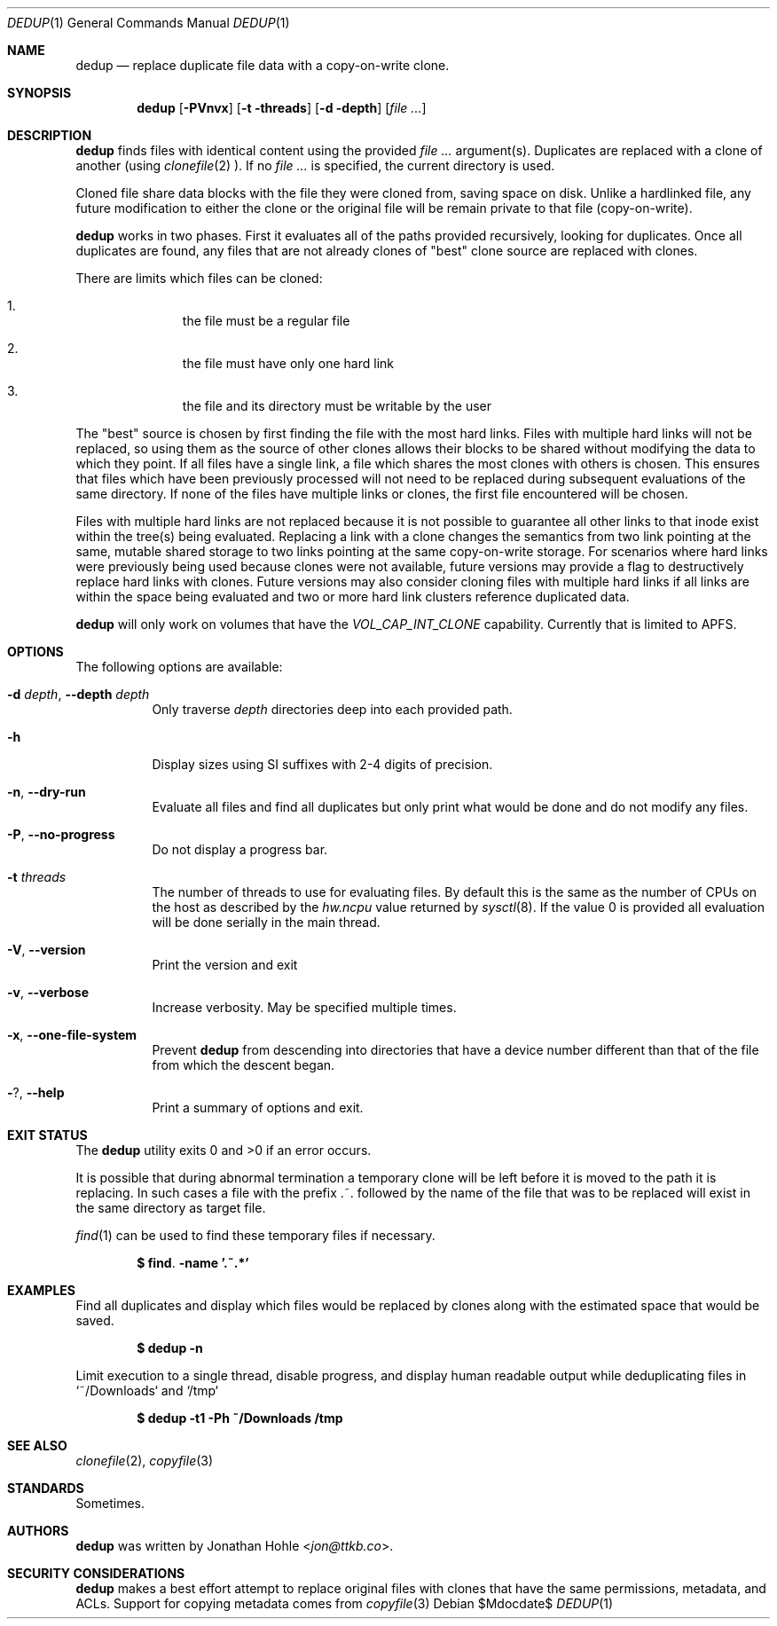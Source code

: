 .\" Copyright © 2023 TTKB, LLC.
.\"
.\" Redistribution and use in source and binary forms, with or without
.\" modification, are permitted provided that the following conditions are met:
.\"
.\" 1. Redistributions of source code must retain the above copyright notice,
.\"    this list of conditions and the following disclaimer.
.\"
.\" 2. Redistributions in binary form must reproduce the above copyright notice,
.\"    this list of conditions and the following disclaimer in the documentation
.\"    and/or other materials provided with the distribution.
.\"
.\" THIS SOFTWARE IS PROVIDED BY THE COPYRIGHT HOLDERS AND CONTRIBUTORS “AS IS”
.\" AND ANY EXPRESS OR IMPLIED WARRANTIES, INCLUDING, BUT NOT LIMITED TO, THE
.\" IMPLIED WARRANTIES OF MERCHANTABILITY AND FITNESS FOR A PARTICULAR PURPOSE
.\" ARE DISCLAIMED. IN NO EVENT SHALL THE COPYRIGHT HOLDER OR CONTRIBUTORS BE
.\" LIABLE FOR ANY DIRECT, INDIRECT, INCIDENTAL, SPECIAL, EXEMPLARY, OR
.\" CONSEQUENTIAL DAMAGES (INCLUDING, BUT NOT LIMITED TO, PROCUREMENT OF
.\" SUBSTITUTE GOODS OR SERVICES; LOSS OF USE, DATA, OR PROFITS; OR BUSINESS
.\" INTERRUPTION) HOWEVER CAUSED AND ON ANY THEORY OF LIABILITY, WHETHER IN
.\" CONTRACT, STRICT LIABILITY, OR TORT (INCLUDING NEGLIGENCE OR OTHERWISE)
.\" ARISING IN ANY WAY OUT OF THE USE OF THIS SOFTWARE, EVEN IF ADVISED OF THE
.\" POSSIBILITY OF SUCH DAMAGE.
.Dd $Mdocdate$
.Dt DEDUP 1
.Os
.Sh NAME
.Nm dedup
.Nd replace duplicate file data with a copy-on-write clone.
.Sh SYNOPSIS
.Nm dedup
.Op Fl PVnvx
.Op Fl t threads
.Op Fl d depth
.Op Ar
.Sh DESCRIPTION
.Nm
finds files with identical content using the provided
.Ar
argument(s). Duplicates are replaced with a clone of another (using
.Xr clonefile 2
). If no
.Ar
is specified, the current directory is used.
.Pp
Cloned file share data blocks with the file they were cloned from, saving space
on disk. Unlike a hardlinked file, any future modification to either the clone
or the original file will be remain private to that file (copy-on-write).
.Pp
.Nm
works in two phases. First it evaluates all of the paths provided
recursively, looking for duplicates. Once all duplicates are found, any files
that are not already clones of "best" clone source are replaced with clones.
.Pp
There are limits which files can be cloned:
.Bl -enum -offset indent
.It
the file must be a regular file
.It
the file must have only one hard link
.It
the file and its directory must be writable by the user
.El
.Pp
The "best" source is chosen by first finding the file with the most hard links.
Files with multiple hard links will not be replaced, so using them as the source
of other clones allows their blocks to be shared without modifying the data to
which they point. If all files have a single link, a file which shares the most
clones with others is chosen. This ensures that files which have been previously
processed will not need to be replaced during subsequent evaluations of the same
directory. If none of the files have multiple links or clones, the first file
encountered will be chosen.
.Pp
Files with multiple hard links are not replaced because it is not possible to
guarantee all other links to that inode exist within the tree(s) being
evaluated. Replacing a link with a clone changes the semantics from two link
pointing at the same, mutable shared storage to two links pointing at the same
copy-on-write storage. For scenarios where hard links were previously being
used because clones were not available, future versions may provide a flag to
destructively replace hard links with clones. Future versions may also consider
cloning files with multiple hard links if all links are within the space being
evaluated and two or more hard link clusters reference duplicated data.
.Pp
.Nm
will only work on volumes that have the
.Ar VOL_CAP_INT_CLONE
capability. Currently that is limited to APFS.
.Sh OPTIONS
The following options are available:
.Bl -tag -width indent
.It Fl d Ar depth , Fl Fl depth Ar depth
Only traverse
.Ar depth
directories deep into each provided path.
.It Fl h
Display sizes using SI suffixes with 2-4 digits of precision.
.It Fl n , Fl Fl dry-run
Evaluate all files and find all duplicates but only print what would be done
and do not modify any files.
.It Fl P , Fl Fl no-progress
Do not display a progress bar.
.It Fl t Ar threads
The number of threads to use for evaluating files. By default this is the same
as the number of CPUs on the host as described by the
.Ar hw.ncpu
value returned by
.Xr sysctl 8 .
If the value 0 is provided all evaluation will be done serially in the main
thread.
.It Fl V , Fl Fl version
Print the version and exit
.It Fl v , Fl Fl verbose
Increase verbosity. May be specified multiple times.
.It Fl x , Fl Fl one-file-system
Prevent
.Nm
from descending into directories that have a device number different than that
of the file from which the descent began.
.It Fl ? , Fl Fl help
Print a summary of options and exit.
.El
.\" .Sh ENVIRONMENT
.\" If the environment variables
.\" .Ev CLICOLOR
.\" or
.\" .Ev COLORTERM
.\" are set while running in an interactive terminal,
.\" .Tn ANSI
.\" color sequences will be used.
.\" .Sh FILES
.Sh EXIT STATUS
The
.Nm
utility exits 0 and >0 if an error occurs.
.Pp
It is possible that during abnormal termination a temporary clone will be left
before it is moved to the path it is replacing. In such cases a file with the
prefix .~. followed by the name of the file that was to be replaced will exist
in the same directory as target file.
.Pp
.Xr find 1
can be used to find these temporary files if necessary.
.Pp
.Dl $ find . -name '.~.*'
.Sh EXAMPLES
Find all duplicates and display which files would be replaced by clones along
with the estimated space that would be saved.
.Pp
.Dl $ dedup -n
.Pp
Limit execution to a single thread, disable progress, and display human readable
output while deduplicating files in `~/Downloads` and `/tmp`
.Pp
.Dl $ dedup -t1 -Ph ~/Downloads /tmp
.Sh SEE ALSO
.Xr clonefile 2 ,
.Xr copyfile 3
.Sh STANDARDS
Sometimes.
.\" .Sh HISTORY
.Sh AUTHORS
.Nm
was written by
.An Jonathan Hohle Aq Mt jon@ttkb.co .
.\" .Sh CAVEATS
.\" .Sh BUGS
.Sh SECURITY CONSIDERATIONS
.Nm
makes a best effort attempt to replace original files with clones that have
the same permissions, metadata, and ACLs. Support for copying metadata comes
from
.Xr copyfile 3
.
